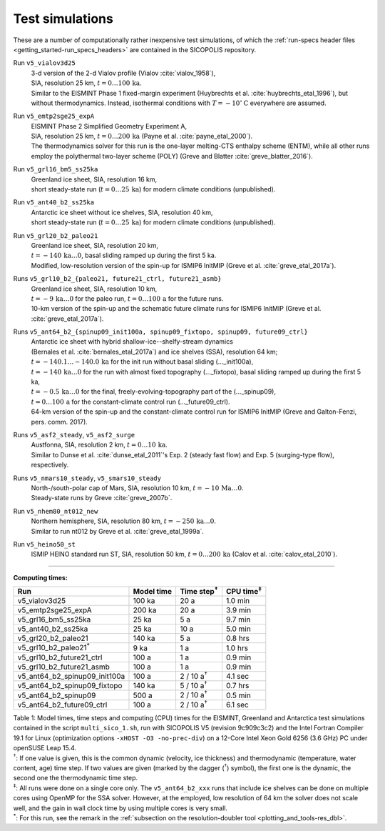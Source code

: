 .. _test_simulations:

Test simulations
****************

These are a number of computationally rather inexpensive test simulations, of which the :ref:`run-specs header files <getting_started-run_specs_headers>` are contained in the SICOPOLIS repository.

Run ``v5_vialov3d25``
  | 3-d version of the 2-d Vialov profile (Vialov :cite:`vialov_1958`),
  | SIA, resolution 25 km, :math:`t=0\ldots{}100\,\mathrm{ka}`.
  | Similar to the EISMINT Phase 1 fixed-margin experiment (Huybrechts et al. :cite:`huybrechts_etal_1996`), but without thermodynamics. Instead, isothermal conditions with :math:`T=-10^{\circ}\mathrm{C}` everywhere are assumed.

Run ``v5_emtp2sge25_expA``
  | EISMINT Phase 2 Simplified Geometry Experiment A,
  | SIA, resolution 25 km, :math:`t=0\ldots{}200\,\mathrm{ka}` (Payne et al. :cite:`payne_etal_2000`).
  | The thermodynamics solver for this run is the one-layer melting-CTS enthalpy scheme (ENTM), while all other runs employ the polythermal two-layer scheme (POLY) (Greve and Blatter :cite:`greve_blatter_2016`).

Run ``v5_grl16_bm5_ss25ka``
  | Greenland ice sheet, SIA, resolution 16 km,
  | short steady-state run (:math:`t=0\ldots{}25\,\mathrm{ka}`) for modern climate conditions (unpublished).

Run ``v5_ant40_b2_ss25ka``
  | Antarctic ice sheet without ice shelves, SIA, resolution 40 km,
  | short steady-state run (:math:`t=0\ldots{}25\,\mathrm{ka}`) for modern climate conditions (unpublished).

Run ``v5_grl20_b2_paleo21``
  | Greenland ice sheet, SIA, resolution 20 km,
  | :math:`t=-140\,\mathrm{ka}\ldots{}0`, basal sliding ramped up during the first 5 ka.
  | Modified, low-resolution version of the spin-up for ISMIP6 InitMIP (Greve et al. :cite:`greve_etal_2017a`).

Runs ``v5_grl10_b2_{paleo21, future21_ctrl, future21_asmb}``
  | Greenland ice sheet, SIA, resolution 10 km,
  | :math:`t=-9\,\mathrm{ka}\ldots{}0` for the paleo run, :math:`t=0\ldots{}100\,\mathrm{a}` for the future runs.
  | 10-km version of the spin-up and the schematic future climate runs for ISMIP6 InitMIP (Greve et al. :cite:`greve_etal_2017a`).

Runs ``v5_ant64_b2_{spinup09_init100a, spinup09_fixtopo, spinup09, future09_ctrl}``
  | Antarctic ice sheet with hybrid shallow-ice--shelfy-stream dynamics
  | (Bernales et al. :cite:`bernales_etal_2017a`) and ice shelves (SSA), resolution 64 km;
  | :math:`t=-140.1\ldots{}-140.0\,\mathrm{ka}` for the init run without basal sliding (..._init100a),
  | :math:`t=-140\,\mathrm{ka}\ldots{}0` for the run with almost fixed topography (..._fixtopo), basal sliding ramped up during the first 5 ka,
  | :math:`t=-0.5\,\mathrm{ka}\ldots{}0` for the final, freely-evolving-topography part of the (..._spinup09),
  | :math:`t=0\ldots{}100\,\mathrm{a}` for the constant-climate control run (..._future09_ctrl).
  | 64-km version of the spin-up and the constant-climate control run for ISMIP6 InitMIP (Greve and Galton-Fenzi, pers. comm. 2017).

Runs ``v5_asf2_steady``, ``v5_asf2_surge``
  | Austfonna, SIA, resolution 2 km, :math:`t=0\ldots{}10\,\mathrm{ka}`.
  | Similar to Dunse et al. :cite:`dunse_etal_2011`'s Exp. 2 (steady fast flow) and Exp. 5 (surging-type flow), respectively.

Runs ``v5_nmars10_steady``, ``v5_smars10_steady``
  | North-/south-polar cap of Mars, SIA, resolution 10 km, :math:`t=-10\,\mathrm{Ma}\ldots{}0`.
  | Steady-state runs by Greve :cite:`greve_2007b`.
 
Run ``v5_nhem80_nt012_new``
  | Northern hemisphere, SIA, resolution 80 km, :math:`t=-250\,\mathrm{ka}\ldots{}0`.
  | Similar to run nt012 by Greve et al. :cite:`greve_etal_1999a`.

Run ``v5_heino50_st``
  | ISMIP HEINO standard run ST, SIA, resolution 50 km, :math:`t=0\ldots{}200\,\mathrm{ka}` (Calov et al. :cite:`calov_etal_2010`).

-------------

**Computing times:**

+-----------------------------------+------------+---------------------+--------------------+
| Run                               | Model time | Time step\ :sup:`†` | CPU time\ :sup:`‡` |
+===================================+============+=====================+====================+
| v5\_vialov3d25                    | 100 ka     | 20 a                | 1.0 min            |
+-----------------------------------+------------+---------------------+--------------------+
| v5\_emtp2sge25\_expA              | 200 ka     | 20 a                | 3.9 min            |
+-----------------------------------+------------+---------------------+--------------------+
| v5\_grl16\_bm5\_ss25ka            | 25 ka      | 5 a                 | 9.7 min            |
+-----------------------------------+------------+---------------------+--------------------+
| v5\_ant40\_b2\_ss25ka             | 25 ka      | 10 a                | 5.0 min            |
+-----------------------------------+------------+---------------------+--------------------+
| v5\_grl20\_b2\_paleo21            | 140 ka     | 5 a                 | 0.8 hrs            |
+-----------------------------------+------------+---------------------+--------------------+
| v5\_grl10\_b2\_paleo21\ :sup:`\*` | 9 ka       | 1 a                 | 1.0 hrs            |
+-----------------------------------+------------+---------------------+--------------------+
| v5\_grl10\_b2\_future21\_ctrl     | 100 a      | 1 a                 | 0.9 min            |
+-----------------------------------+------------+---------------------+--------------------+
| v5\_grl10\_b2\_future21\_asmb     | 100 a      | 1 a                 | 0.9 min            |
+-----------------------------------+------------+---------------------+--------------------+
| v5\_ant64\_b2\_spinup09\_init100a | 100 a      | 2 / 10 a\ :sup:`†`  | 4.1 sec            |
+-----------------------------------+------------+---------------------+--------------------+
| v5\_ant64\_b2\_spinup09\_fixtopo  | 140 ka     | 5 / 10 a\ :sup:`†`  | 0.7 hrs            |
+-----------------------------------+------------+---------------------+--------------------+
| v5\_ant64\_b2\_spinup09           | 500 a      | 2 / 10 a\ :sup:`†`  | 0.5 min            |
+-----------------------------------+------------+---------------------+--------------------+
| v5\_ant64\_b2\_future09\_ctrl     | 100 a      | 2 / 10 a\ :sup:`†`  | 6.1 sec            |
+-----------------------------------+------------+---------------------+--------------------+

| Table 1: Model times, time steps and computing (CPU) times for the EISMINT, Greenland and Antarctica test simulations contained in the script ``multi_sico_1.sh``, run with SICOPOLIS V5 (revision 9c909c3c2) and the Intel Fortran Compiler 19.1 for Linux (optimization options ``-xHOST -O3 -no-prec-div``) on a 12-Core Intel Xeon Gold 6256 (3.6 GHz) PC under openSUSE Leap 15.4.
| \ :sup:`†`: If one value is given, this is the common dynamic (velocity, ice thickness) and thermodynamic (temperature, water content, age) time step. If two values are given (marked by the dagger (\ :sup:`†`) symbol), the first one is the dynamic, the second one the thermodynamic time step.
| \ :sup:`‡`: All runs were done on a single core only. The ``v5_ant64_b2_xxx`` runs that include ice shelves can be done on multiple cores using OpenMP for the SSA solver. However, at the employed, low resolution of 64 km the solver does not scale well, and the gain in wall clock time by using multiple cores is very small.
| \ :sup:`\*`: For this run, see the remark in the :ref:`subsection on the resolution-doubler tool <plotting_and_tools-res_dbl>`.

